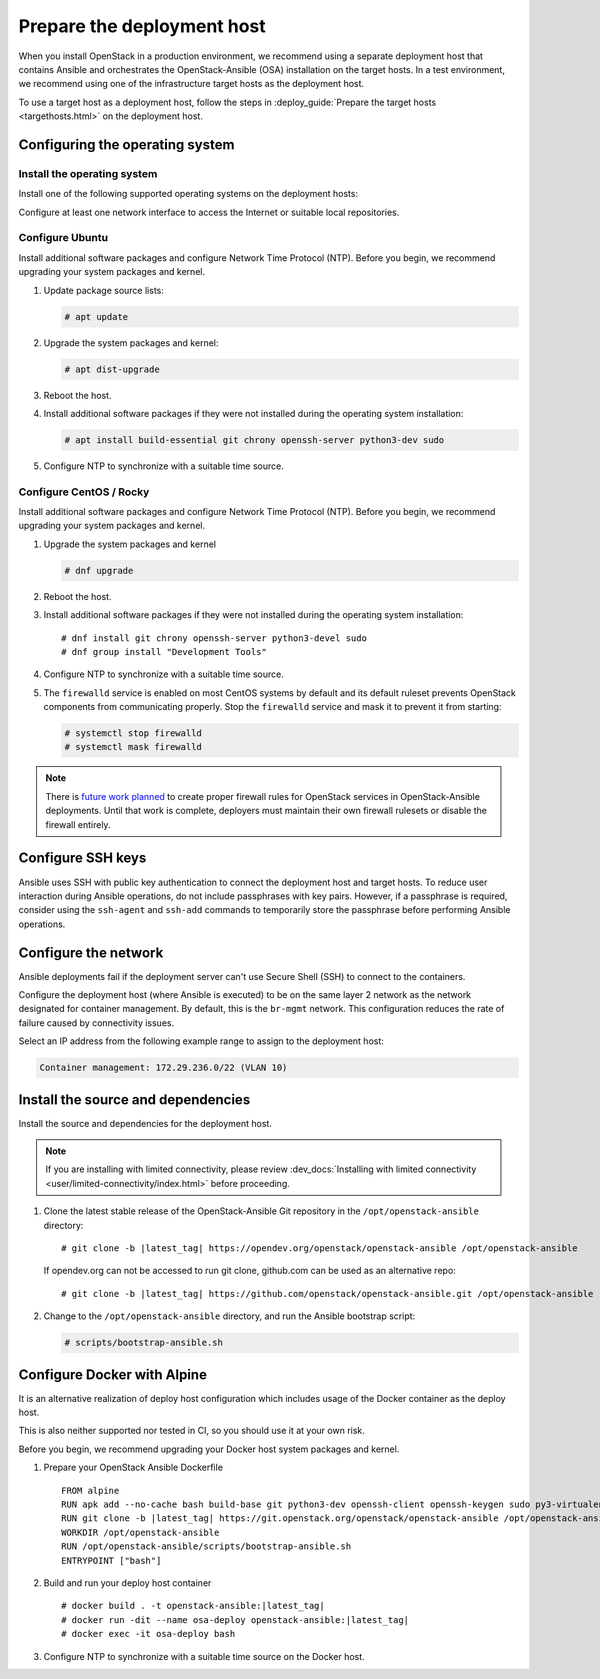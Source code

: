 .. _deployment-host:

===========================
Prepare the deployment host
===========================

.. figure:: figures/installation-workflow-deploymenthost.png
   :width: 100%

When you install OpenStack in a production environment, we recommend using a
separate deployment host that contains Ansible and orchestrates the
OpenStack-Ansible (OSA) installation on the target hosts. In a test
environment, we recommend using one of the infrastructure target hosts as the
deployment host.

To use a target host as a deployment host, follow the steps in
:deploy_guide:`Prepare the target hosts <targethosts.html>` on
the deployment host.

Configuring the operating system
================================

Install the operating system
~~~~~~~~~~~~~~~~~~~~~~~~~~~~

Install one of the following supported operating systems on the deployment
hosts:

.. raw:: HTML
    :file: supported-platforms.html

Configure at least one network interface to access the Internet or suitable
local repositories.

Configure Ubuntu
~~~~~~~~~~~~~~~~

Install additional software packages and configure Network Time Protocol (NTP).
Before you begin, we recommend upgrading your system packages and kernel.

#. Update package source lists:

   .. code-block:: shell-session

       # apt update


#. Upgrade the system packages and kernel:

   .. code-block:: shell-session

       # apt dist-upgrade

#. Reboot the host.

#. Install additional software packages if they were not installed
   during the operating system installation:

   .. code-block:: shell-session

       # apt install build-essential git chrony openssh-server python3-dev sudo

#. Configure NTP to synchronize with a suitable time source.

Configure CentOS / Rocky
~~~~~~~~~~~~~~~~~~~~~~~~

Install additional software packages and configure Network Time Protocol (NTP).
Before you begin, we recommend upgrading your system packages and kernel.

#. Upgrade the system packages and kernel

   .. code-block:: shell-session

       # dnf upgrade

#. Reboot the host.

#. Install additional software packages if they were not installed
   during the operating system installation:

   .. parsed-literal::

       # dnf install git chrony openssh-server python3-devel sudo
       # dnf group install "Development Tools"

#. Configure NTP to synchronize with a suitable time source.

#. The ``firewalld`` service is enabled on most CentOS systems by default and
   its default ruleset prevents OpenStack components from communicating
   properly. Stop the ``firewalld`` service and mask it to prevent it from
   starting:

   .. code-block:: shell-session

       # systemctl stop firewalld
       # systemctl mask firewalld

.. note::

    There is `future work planned <https://bugs.launchpad.net/openstack-ansible/+bug/1657518>`_
    to create proper firewall rules for OpenStack services in OpenStack-Ansible
    deployments. Until that work is complete, deployers must maintain their
    own firewall rulesets or disable the firewall entirely.


Configure SSH keys
==================

Ansible uses SSH with public key authentication to connect the
deployment host and target hosts. To reduce user
interaction during Ansible operations, do not include passphrases with
key pairs. However, if a passphrase is required, consider using the
``ssh-agent`` and ``ssh-add`` commands to temporarily store the
passphrase before performing Ansible operations.

Configure the network
=====================

Ansible deployments fail if the deployment server can't use Secure Shell (SSH)
to connect to the containers.

Configure the deployment host (where Ansible is executed) to be on
the same layer 2 network as the network designated for container management. By
default, this is the ``br-mgmt`` network. This configuration reduces the rate
of failure caused by connectivity issues.

Select an IP address from the following example range to assign to the
deployment host:

.. code-block:: ini

   Container management: 172.29.236.0/22 (VLAN 10)

Install the source and dependencies
===================================

Install the source and dependencies for the deployment host.

.. note::

   If you are installing with limited connectivity, please review
   :dev_docs:`Installing with limited connectivity <user/limited-connectivity/index.html>`
   before proceeding.

#. Clone the latest stable release of the OpenStack-Ansible Git repository in
   the ``/opt/openstack-ansible`` directory:

   .. parsed-literal::

       # git clone -b |latest_tag| \https://opendev.org/openstack/openstack-ansible /opt/openstack-ansible

   If opendev.org can not be accessed to run git clone, github.com can be used
   as an alternative repo:

   .. parsed-literal::

       # git clone -b |latest_tag| \https://github.com/openstack/openstack-ansible.git /opt/openstack-ansible

#. Change to the ``/opt/openstack-ansible`` directory, and run the
   Ansible bootstrap script:

   .. code-block:: shell-session

       # scripts/bootstrap-ansible.sh


Configure Docker with Alpine
============================

It is an alternative realization of deploy host configuration which includes usage of the Docker
container as the deploy host.

This is also neither supported nor tested in CI, so you should use it at your own risk.

Before you begin, we recommend upgrading your Docker host system packages and kernel.

#. Prepare your OpenStack Ansible Dockerfile

   .. parsed-literal::

       FROM alpine
       RUN apk add --no-cache bash build-base git python3-dev openssh-client openssh-keygen sudo py3-virtualenv iptables libffi-dev openssl-dev linux-headers coreutils curl
       RUN git clone -b |latest_tag| \https://git.openstack.org/openstack/openstack-ansible /opt/openstack-ansible
       WORKDIR /opt/openstack-ansible
       RUN /opt/openstack-ansible/scripts/bootstrap-ansible.sh
       ENTRYPOINT ["bash"]

#. Build and run your deploy host container

   .. parsed-literal::

       # docker build . -t openstack-ansible:|latest_tag|
       # docker run -dit --name osa-deploy openstack-ansible:|latest_tag|
       # docker exec -it osa-deploy bash

#. Configure NTP to synchronize with a suitable time source on the Docker host.
